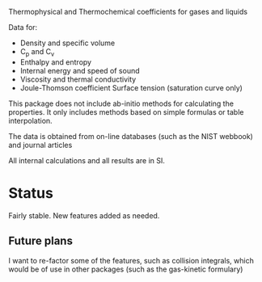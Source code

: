 Thermophysical and Thermochemical coefficients for gases and liquids

Data for:
    - Density and specific volume
    - C_p and C_v
    - Enthalpy and entropy
    - Internal energy and speed of sound
    - Viscosity and thermal conductivity
    - Joule-Thomson coefficient Surface tension (saturation curve only)

This package does not include ab-initio methods for calculating the
properties.  It only includes methods based on simple formulas or
table interpolation.

The data is obtained from on-line databases (such as the NIST webbook)
and journal articles

All internal calculations and all results are in SI.

* Status

  Fairly stable.  New features added as needed.

** Future plans
   I want to re-factor some of the features, such as collision
   integrals, which would be of use in other packages (such as the
   gas-kinetic formulary)

